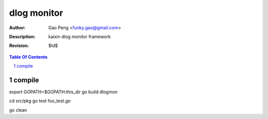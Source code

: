 =========================
dlog monitor
=========================

:Author: Gao Peng <funky.gao@gmail.com>
:Description: kaixin dlog monitor framework
:Revision: $Id$

.. contents:: Table Of Contents
.. section-numbering::


compile
============
export GOPATH=$GOPATH:this_dir
go build dlogmon

cd src/pkg
go test foo_test.go

go clean
